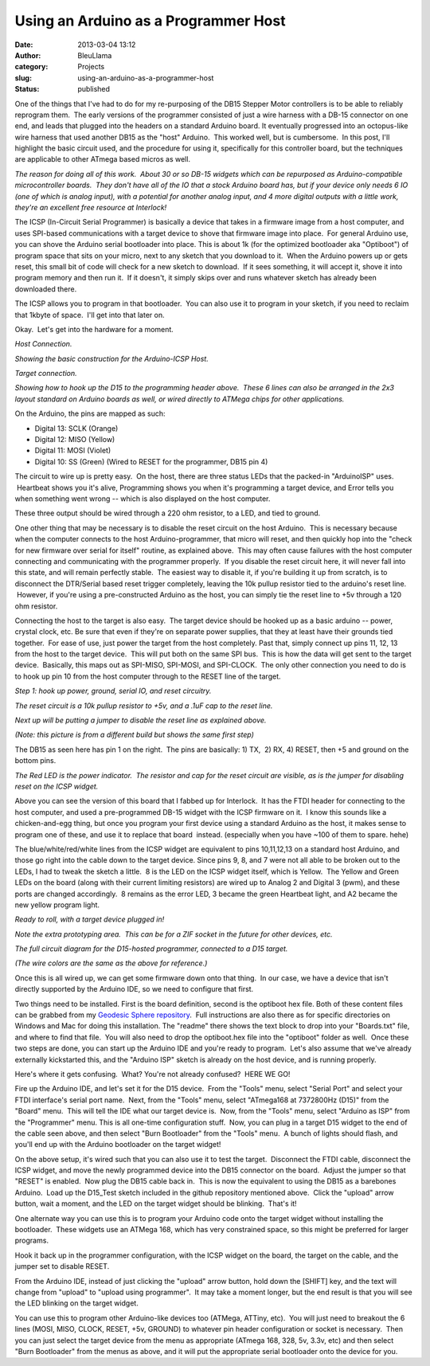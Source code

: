 Using an Arduino as a Programmer Host
#####################################
:date: 2013-03-04 13:12
:author: BleuLlama
:category: Projects
:slug: using-an-arduino-as-a-programmer-host
:status: published

|image0|

One of the things that I've had to do for my re-purposing of the DB15
Stepper Motor controllers is to be able to reliably reprogram them.  The
early versions of the programmer consisted of just a wire harness with a
DB-15 connector on one end, and leads that plugged into the headers on a
standard Arduino board. It eventually progressed into an octopus-like
wire harness that used another DB15 as the "host" Arduino.  This worked
well, but is cumbersome.  In this post, I'll highlight the basic circuit
used, and the procedure for using it, specifically for this controller
board, but the techniques are applicable to other ATmega based micros as
well.

|image1|

*The reason for doing all of this work.  About 30 or so DB-15 widgets
which can be repurposed as Arduino-compatible microcontroller boards.
 They don't have all of the IO that a stock Arduino board has, but if
your device only needs 6 IO (one of which is analog input), with a
potential for another analog input, and 4 more digital outputs with a
little work, they're an excellent free resource at Interlock!*

The ICSP (In-Circuit Serial Programmer) is basically a device that takes
in a firmware image from a host computer, and uses SPI-based
communications with a target device to shove that firmware image into
place.  For general Arduino use, you can shove the Arduino serial
bootloader into place. This is about 1k (for the optimized bootloader
aka "Optiboot") of program space that sits on your micro, next to any
sketch that you download to it.  When the Arduino powers up or gets
reset, this small bit of code will check for a new sketch to download.
 If it sees something, it will accept it, shove it into program memory
and then run it.  If it doesn't, it simply skips over and runs whatever
sketch has already been downloaded there.

The ICSP allows you to program in that bootloader.  You can also use it
to program in your sketch, if you need to reclaim that 1kbyte of space.
 I'll get into that later on.

Okay.  Let's get into the hardware for a moment.

|image2|

*Host Connection.*

*Showing the basic construction for the Arduino-ICSP Host.*

.. raw:: html

   <div>

|image3|

*Target connection.*

*Showing how to hook up the D15 to the programming header above.  These
6 lines can also be arranged in the 2x3 layout standard on Arduino
boards as well, or wired directly to ATMega chips for other
applications.*

On the Arduino, the pins are mapped as such:

-  Digital 13: SCLK (Orange)
-  Digital 12: MISO (Yellow)
-  Digital 11: MOSI (Violet)
-  Digital 10: SS (Green) (Wired to RESET for the programmer, DB15 pin
   4)

.. raw:: html

   </div>

The circuit to wire up is pretty easy.  On the host, there are three
status LEDs that the packed-in "ArduinoISP" uses.  Heartbeat shows you
it's alive, Programming shows you when it's programming a target device,
and Error tells you when something went wrong -- which is also displayed
on the host computer.

These three output should be wired through a 220 ohm resistor, to a LED,
and tied to ground.

One other thing that may be necessary is to disable the reset circuit on
the host Arduino.  This is necessary because when the computer connects
to the host Arduino-programmer, that micro will reset, and then quickly
hop into the "check for new firmware over serial for itself" routine, as
explained above.  This may often cause failures with the host computer
connecting and communicating with the programmer properly.  If you
disable the reset circuit here, it will never fall into this state, and
will remain perfectly stable.  The easiest way to disable it, if you're
building it up from scratch, is to disconnect the DTR/Serial based reset
trigger completely, leaving the 10k pullup resistor tied to the
arduino's reset line.  However, if you're using a pre-constructed
Arduino as the host, you can simply tie the reset line to +5v through a
120 ohm resistor.

Connecting the host to the target is also easy.  The target device
should be hooked up as a basic arduino -- power, crystal clock, etc. Be
sure that even if they're on separate power supplies, that they at least
have their grounds tied together.  For ease of use, just power the
target from the host completely. Past that, simply connect up pins 11,
12, 13 from the host to the target device.  This will put both on the
same SPI bus.  This is how the data will get sent to the target device.
 Basically, this maps out as SPI-MISO, SPI-MOSI, and SPI-CLOCK.  The
only other connection you need to do is to hook up pin 10 from the host
computer through to the RESET line of the target.

|image4|

*Step 1: hook up power, ground, serial IO, and reset circuitry.*

*The reset circuit is a 10k pullup resistor to +5v, and a .1uF cap to
the reset line.*

*Next up will be putting a jumper to disable the reset line as explained
above.*

*(Note: this picture is from a different build but shows the same first
step)*

The DB15 as seen here has pin 1 on the right.  The pins are basically:
1) TX,  2) RX, 4) RESET, then +5 and ground on the bottom pins.

|image5|

*The Red LED is the power indicator.  The resistor and cap for the reset
circuit are visible, as is the jumper for disabling reset on the ICSP
widget.*

Above you can see the version of this board that I fabbed up for
Interlock.  It has the FTDI header for connecting to the host computer,
and used a pre-programmed DB-15 widget with the ICSP firmware on it.  I
know this sounds like a chicken-and-egg thing, but once you program your
first device using a standard Arduino as the host, it makes sense to
program one of these, and use it to replace that board  instead.
(especially when you have ~100 of them to spare. hehe)

The blue/white/red/white lines from the ICSP widget are equivalent to
pins 10,11,12,13 on a standard host Arduino, and those go right into the
cable down to the target device. Since pins 9, 8, and 7 were not all
able to be broken out to the LEDs, I had to tweak the sketch a little.
 8 is the LED on the ICSP widget itself, which is Yellow.  The Yellow
and Green LEDs on the board (along with their current limiting
resistors) are wired up to Analog 2 and Digital 3 (pwm), and these ports
are changed accordingly.  8 remains as the error LED, 3 became the green
Heartbeat light, and A2 became the new yellow program light.

|image6|

*Ready to roll, with a target device plugged in!*

*Note the extra prototyping area.  This can be for a ZIF socket in the
future for other devices, etc.*

|image7|

*The full circuit diagram for the D15-hosted programmer, connected to a
D15 target.*

*(The wire colors are the same as the above for reference.)*

Once this is all wired up, we can get some firmware down onto that
thing.  In our case, we have a device that isn't directly supported by
the Arduino IDE, so we need to configure that first.

Two things need to be installed. First is the board definition, second
is the optiboot hex file. Both of these content files can be grabbed
from my \ `Geodesic Sphere
repository <https://github.com/BleuLlama/GeodesicSphere/tree/master/Projects/DB15Arduino>`__.
 Full instructions are also there as for specific directories on Windows
and Mac for doing this installation. The "readme" there shows the text
block to drop into your "Boards.txt" file, and where to find that file.
 You will also need to drop the optiboot.hex file into the "optiboot"
folder as well.  Once these two steps are done, you can start up the
Arduino IDE and you're ready to program.  Let's also assume that we've
already externally kickstarted this, and the "Arduino ISP" sketch is
already on the host device, and is running properly.

Here's where it gets confusing.  What? You're not already confused?
 HERE WE GO!

Fire up the Arduino IDE, and let's set it for the D15 device.  From the
"Tools" menu, select "Serial Port" and select your FTDI interface's
serial port name.  Next, from the "Tools" menu, select "ATmega168 at
7372800Hz (D15)" from the "Board" menu.  This will tell the IDE what our
target device is.  Now, from the "Tools" menu, select "Arduino as ISP"
from the "Programmer" menu. This is all one-time configuration stuff.
 Now, you can plug in a target D15 widget to the end of the cable seen
above, and then select "Burn Bootloader" from the "Tools" menu.  A bunch
of lights should flash, and you'll end up with the Arduino bootloader on
the target widget!

On the above setup, it's wired such that you can also use it to test the
target.  Disconnect the FTDI cable, disconnect the ICSP widget, and move
the newly programmed device into the DB15 connector on the board.
 Adjust the jumper so that "RESET" is enabled.  Now plug the DB15 cable
back in.  This is now the equivalent to using the DB15 as a barebones
Arduino.  Load up the D15_Test sketch included in the github repository
mentioned above.  Click the "upload" arrow button, wait a moment, and
the LED on the target widget should be blinking.  That's it!

One alternate way you can use this is to program your Arduino code onto
the target widget without installing the bootloader.  These widgets use
an ATMega 168, which has very constrained space, so this might be
preferred for larger programs.

Hook it back up in the programmer configuration, with the ICSP widget on
the board, the target on the cable, and the jumper set to disable RESET.

From the Arduino IDE, instead of just clicking the "upload" arrow
button, hold down the [SHIFT] key, and the text will change from
"upload" to "upload using programmer".  It may take a moment longer, but
the end result is that you will see the LED blinking on the target
widget.

You can use this to program other Arduino-like devices too (ATMega,
ATTiny, etc).  You will just need to breakout the 6 lines (MOSI, MISO,
CLOCK, RESET, +5v, GROUND) to whatever pin header configuration or
socket is necessary.  Then you can just select the target device from
the menu as appropriate (ATmega 168, 328, 5v, 3.3v, etc) and then select
"Burn Bootloader" from the menus as above, and it will put the
appropriate serial bootloader onto the device for you.

.. |image0| image:: http://4.bp.blogspot.com/-fjVnBhiYZlg/USuVpGsBK0I/AAAAAAAACTU/wsZe01vZQBY/s640/2013-02-12+23.42.15.jpg
   :class: aligncenter
   :width: 640px
   :height: 478px
   :target: http://4.bp.blogspot.com/-fjVnBhiYZlg/USuVpGsBK0I/AAAAAAAACTU/wsZe01vZQBY/s1600/2013-02-12+23.42.15.jpg
.. |image1| image:: http://4.bp.blogspot.com/-ZCQSK2Hy--o/USuXT0QgurI/AAAAAAAACT0/1nTzDp29MIM/s640/2013-02-12+23.39.41.jpg
   :class: aligncenter
   :width: 640px
   :height: 478px
   :target: http://4.bp.blogspot.com/-ZCQSK2Hy--o/USuXT0QgurI/AAAAAAAACT0/1nTzDp29MIM/s1600/2013-02-12+23.39.41.jpg
.. |image2| image:: http://2.bp.blogspot.com/-gbxvXGpxJGY/US4q8noQw7I/AAAAAAAACVM/4EcaBPf7WnM/s640/ArduinoProgrammingHost.png
   :class: aligncenter
   :width: 616px
   :height: 640px
   :target: http://2.bp.blogspot.com/-gbxvXGpxJGY/US4q8noQw7I/AAAAAAAACVM/4EcaBPf7WnM/s1600/ArduinoProgrammingHost.png
.. |image3| image:: http://4.bp.blogspot.com/-wmhtPuM5Y4E/US4q8oSWMVI/AAAAAAAACVE/5d9VSEvJBTY/s1600/D15_To_ArduinoProgrammer.png
   :class: aligncenter
   :target: http://4.bp.blogspot.com/-wmhtPuM5Y4E/US4q8oSWMVI/AAAAAAAACVE/5d9VSEvJBTY/s1600/D15_To_ArduinoProgrammer.png
.. |image4| image:: http://2.bp.blogspot.com/-PccHS7Y3pE0/USuU0C6kxoI/AAAAAAAACTA/Etr9RQxqWjU/s640/2013-01-29+21.44.56.jpg
   :class: aligncenter
   :width: 640px
   :height: 478px
   :target: http://2.bp.blogspot.com/-PccHS7Y3pE0/USuU0C6kxoI/AAAAAAAACTA/Etr9RQxqWjU/s1600/2013-01-29+21.44.56.jpg
.. |image5| image:: http://4.bp.blogspot.com/-fjVnBhiYZlg/USuVpGsBK0I/AAAAAAAACTU/wsZe01vZQBY/s640/2013-02-12+23.42.15.jpg
   :class: aligncenter
   :width: 640px
   :height: 478px
   :target: http://4.bp.blogspot.com/-fjVnBhiYZlg/USuVpGsBK0I/AAAAAAAACTU/wsZe01vZQBY/s1600/2013-02-12+23.42.15.jpg
.. |image6| image:: http://1.bp.blogspot.com/-DFLaZBRh8c4/USuVmPnRu_I/AAAAAAAACTI/iwscZJc6a2U/s640/2013-02-12+23.40.30.jpg
   :class: aligncenter
   :width: 640px
   :height: 478px
   :target: http://1.bp.blogspot.com/-DFLaZBRh8c4/USuVmPnRu_I/AAAAAAAACTI/iwscZJc6a2U/s1600/2013-02-12+23.40.30.jpg
.. |image7| image:: http://2.bp.blogspot.com/-BpRtrMBwj4c/US4q8gyfdSI/AAAAAAAACVI/E2sdLVU5ky0/s640/D15_to_D15_Programmer.png
   :class: aligncenter
   :width: 570px
   :height: 640px
   :target: http://2.bp.blogspot.com/-BpRtrMBwj4c/US4q8gyfdSI/AAAAAAAACVI/E2sdLVU5ky0/s1600/D15_to_D15_Programmer.png
